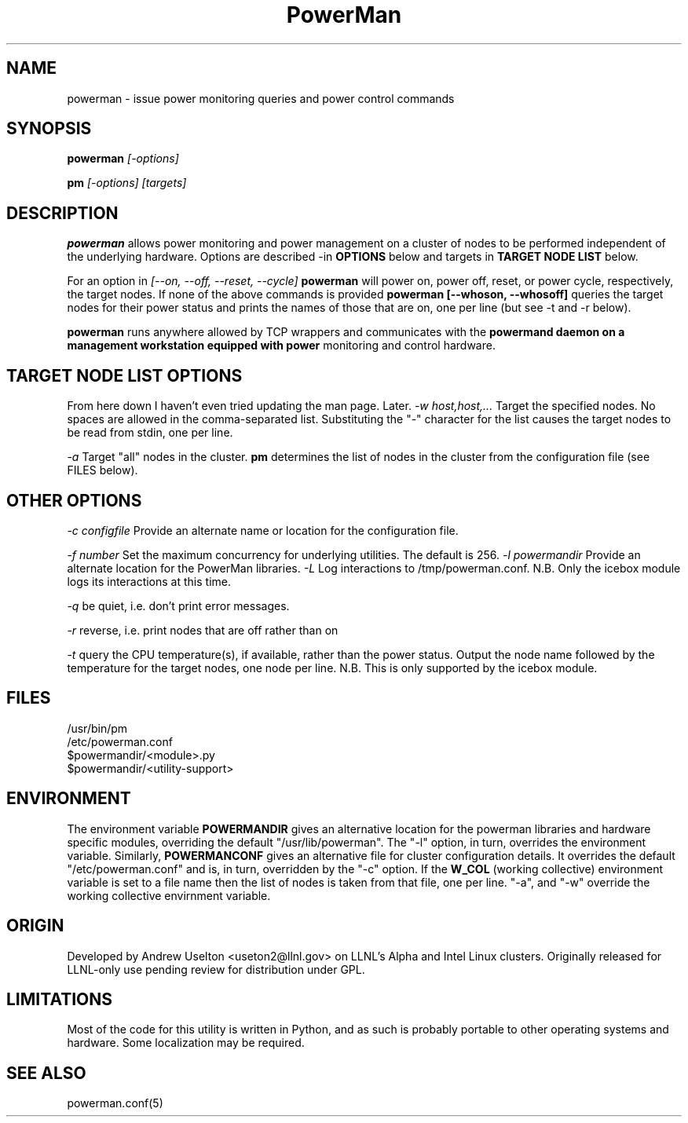 \." $Id$
.\"
.TH PowerMan 1 "Release 1.0.0" "LLNL" "PowerMan"

.SH NAME
powerman \- issue power monitoring queries and power control commands

.SH SYNOPSIS
.B powerman
.I "[-options]"
.LP
.B pm
.I "[-options] [targets]"

.SH DESCRIPTION
.B powerman
allows power monitoring and power management on a 
cluster of nodes to be performed independent of the underlying hardware.
Options are described -in
.B OPTIONS 
below and targets in 
.B TARGET NODE LIST 
below.
.LP
For an option in 
.I [--on, --off, --reset, --cycle]
.B powerman
will power on, power off, reset, or power cycle, respectively, the 
target nodes.  If none of the above commands is provided 
.B powerman [--whoson, --whosoff]
queries the target nodes for their power status and prints the names of 
those that are on, one per line (but see -t and -r below).
.LP
.B powerman 
runs anywhere allowed by TCP wrappers and communicates with the 
.B powermand daemon on a management workstation equipped with power 
monitoring and control hardware.
.LP

.SH TARGET NODE LIST OPTIONS
From here down I haven't even tried updating the man page.  Later.
.I "-w host,host,..."
Target the specified nodes.  No spaces are allowed in the comma-separated
list.  Substituting the "-" character for the list causes the target nodes
to be read from stdin, one per line.
.LP
.I "-a"
Target "all" nodes in the cluster.  
.B pm
determines the list of nodes in the cluster from the configuration file
(see FILES below).

.SH OTHER OPTIONS
.LP
.I "-c configfile"
Provide an alternate name or location for the configuration file.
.LP
.I "-f number"
Set the maximum concurrency for underlying utilities.  The default is 256.
.I "-l powermandir"
Provide an alternate location for the PowerMan libraries.
.I "-L"
Log interactions to /tmp/powerman.conf.  N.B. Only the icebox module logs
its interactions at this time.
.LP
.I "-q"
be quiet, i.e. don't print error messages.
.LP
.I "-r"
reverse, i.e. print nodes that are off rather than on
.LP
.I "-t"
query the CPU temperature(s), if available, rather than the power status.
Output the node name followed by the temperature for the target nodes, one
node per line.  N.B.  This is only supported by the icebox module.  

.SH "FILES"
/usr/bin/pm
.br
/etc/powerman.conf
.br
$powermandir/<module>.py
.br
$powermandir/<utility-support>
.br

.SH "ENVIRONMENT"
The environment variable
.B POWERMANDIR
gives an alternative location for the powerman libraries and hardware specific
modules, overriding the default "/usr/lib/powerman".  The "-l" option, 
in turn, overrides the environment variable.  Similarly,
.B POWERMANCONF
gives an alternative file for cluster configuration details.  It 
overrides the default "/etc/powerman.conf" and is, in turn, overridden 
by the "-c" option.   If the 
.B W_COL
(working collective) environment variable is set to a file name then 
the list of nodes is taken from that file, one per line.  "-a",
and "-w" override the working collective envirnment variable.  

.SH "ORIGIN"
Developed by Andrew  Uselton <useton2@llnl.gov> on LLNL's Alpha and
Intel Linux clusters.  Originally released for LLNL-only use pending 
review for distribution under GPL.

.SH "LIMITATIONS"
Most of the code for this utility is written in Python, and as such is
probably portable to other operating systems and hardware.  Some
localization may be required.  
.SH "SEE ALSO"
powerman.conf(5)
